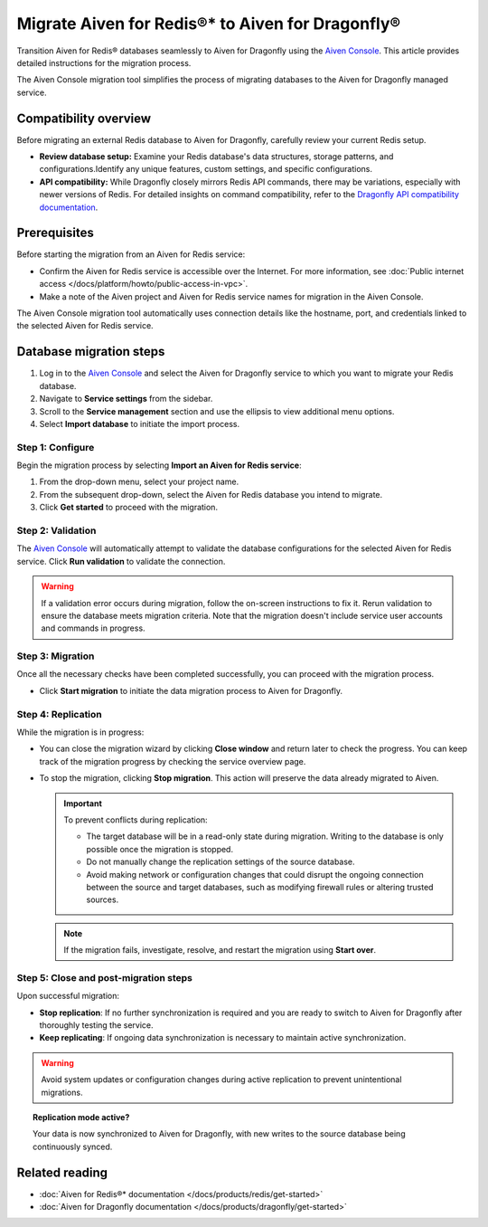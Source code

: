 Migrate Aiven for Redis®* to Aiven for Dragonfly®
==============================================================

Transition Aiven for Redis® databases seamlessly to Aiven for Dragonfly using the `Aiven Console <https://console.aiven.io/>`_. This article provides detailed instructions for the migration process.

The Aiven Console migration tool simplifies the process of migrating databases to the Aiven for Dragonfly managed service.

Compatibility overview
-----------------------
Before migrating an external Redis database to Aiven for Dragonfly, carefully review your current Redis setup.

* **Review database setup:** Examine your Redis database's data structures, storage patterns, and configurations.Identify any unique features, custom settings, and specific configurations.

* **API compatibility:** While Dragonfly closely mirrors Redis API commands, there may be variations, especially with newer versions of Redis. For detailed insights on command compatibility, refer to the `Dragonfly API compatibility documentation <https://www.dragonflydb.io/docs/command-reference/compatibility>`_.


Prerequisites 
-------------------------------------------
Before starting the migration from an Aiven for Redis service:

* Confirm the Aiven for Redis service is accessible over the Internet. For more information, see :doc:`Public internet access </docs/platform/howto/public-access-in-vpc>`.
* Make a note of the Aiven project and Aiven for Redis service names for migration in the Aiven Console.

The Aiven Console migration tool automatically uses connection details like the hostname, port, and credentials linked to the selected Aiven for Redis service.


Database migration steps
--------------------------

1.  Log in to the `Aiven Console <https://console.aiven.io/>`_ and select the Aiven for Dragonfly service to which you want to migrate your Redis database.
2. Navigate to **Service settings** from the sidebar.
3. Scroll to the **Service management** section and use the ellipsis to view additional menu options.
4. Select **Import database** to initiate the import process.



Step 1: Configure
'''''''''''''''''''
Begin the migration process by selecting **Import an Aiven for Redis service**:

1. From the drop-down menu, select your project name.
2. From the subsequent drop-down, select the Aiven for Redis database you intend to migrate.
3. Click **Get started** to proceed with the migration.


Step 2: Validation
''''''''''''''''''''''
The `Aiven Console <https://console.aiven.io/>`_ will automatically attempt to validate the database configurations for the selected Aiven for Redis service. Click **Run validation** to validate the connection. 

.. warning:: 

   If a validation error occurs during migration, follow the on-screen instructions to fix it. Rerun validation to ensure the database meets migration criteria. Note that the migration doesn't include service user accounts and commands in progress.


Step 3: Migration
''''''''''''''''''''
Once all the necessary checks have been completed successfully, you can proceed with the migration process.

* Click **Start migration** to initiate the data migration process to Aiven for Dragonfly.



Step 4: Replication
''''''''''''''''''''

While the migration is in progress:

* You can close the migration wizard by clicking **Close window** and return later to check the progress. You can keep track of the migration progress by checking the service overview page.
* To stop the migration, clicking **Stop migration**. This action will preserve the data already migrated to Aiven.

  .. important::

   To prevent conflicts during replication:

   * The target database will be in a read-only state during migration. Writing to the database is only possible once the migration is stopped.
   * Do not manually change the replication settings of the source database.
   * Avoid making network or configuration changes that could disrupt the ongoing connection between the source and target databases, such as modifying firewall rules or altering trusted sources.
   
  .. note::

   If the migration fails, investigate, resolve, and restart the migration using **Start over**.



Step 5: Close and post-migration steps
'''''''''''''''''''''''''''''''''''''''''

Upon successful migration:

* **Stop replication**: If no further synchronization is required and you are ready to switch to Aiven for Dragonfly after thoroughly testing the service.

* **Keep replicating**: If ongoing data synchronization is necessary to maintain active synchronization.

.. warning::

   Avoid system updates or configuration changes during active replication to prevent unintentional migrations.


.. topic:: Replication mode active?
   
   Your data is now synchronized to Aiven for Dragonfly, with new writes to the source database being continuously synced.


Related reading
---------------

* :doc:`Aiven for Redis®* documentation </docs/products/redis/get-started>`
* :doc:`Aiven for Dragonfly documentation </docs/products/dragonfly/get-started>`




